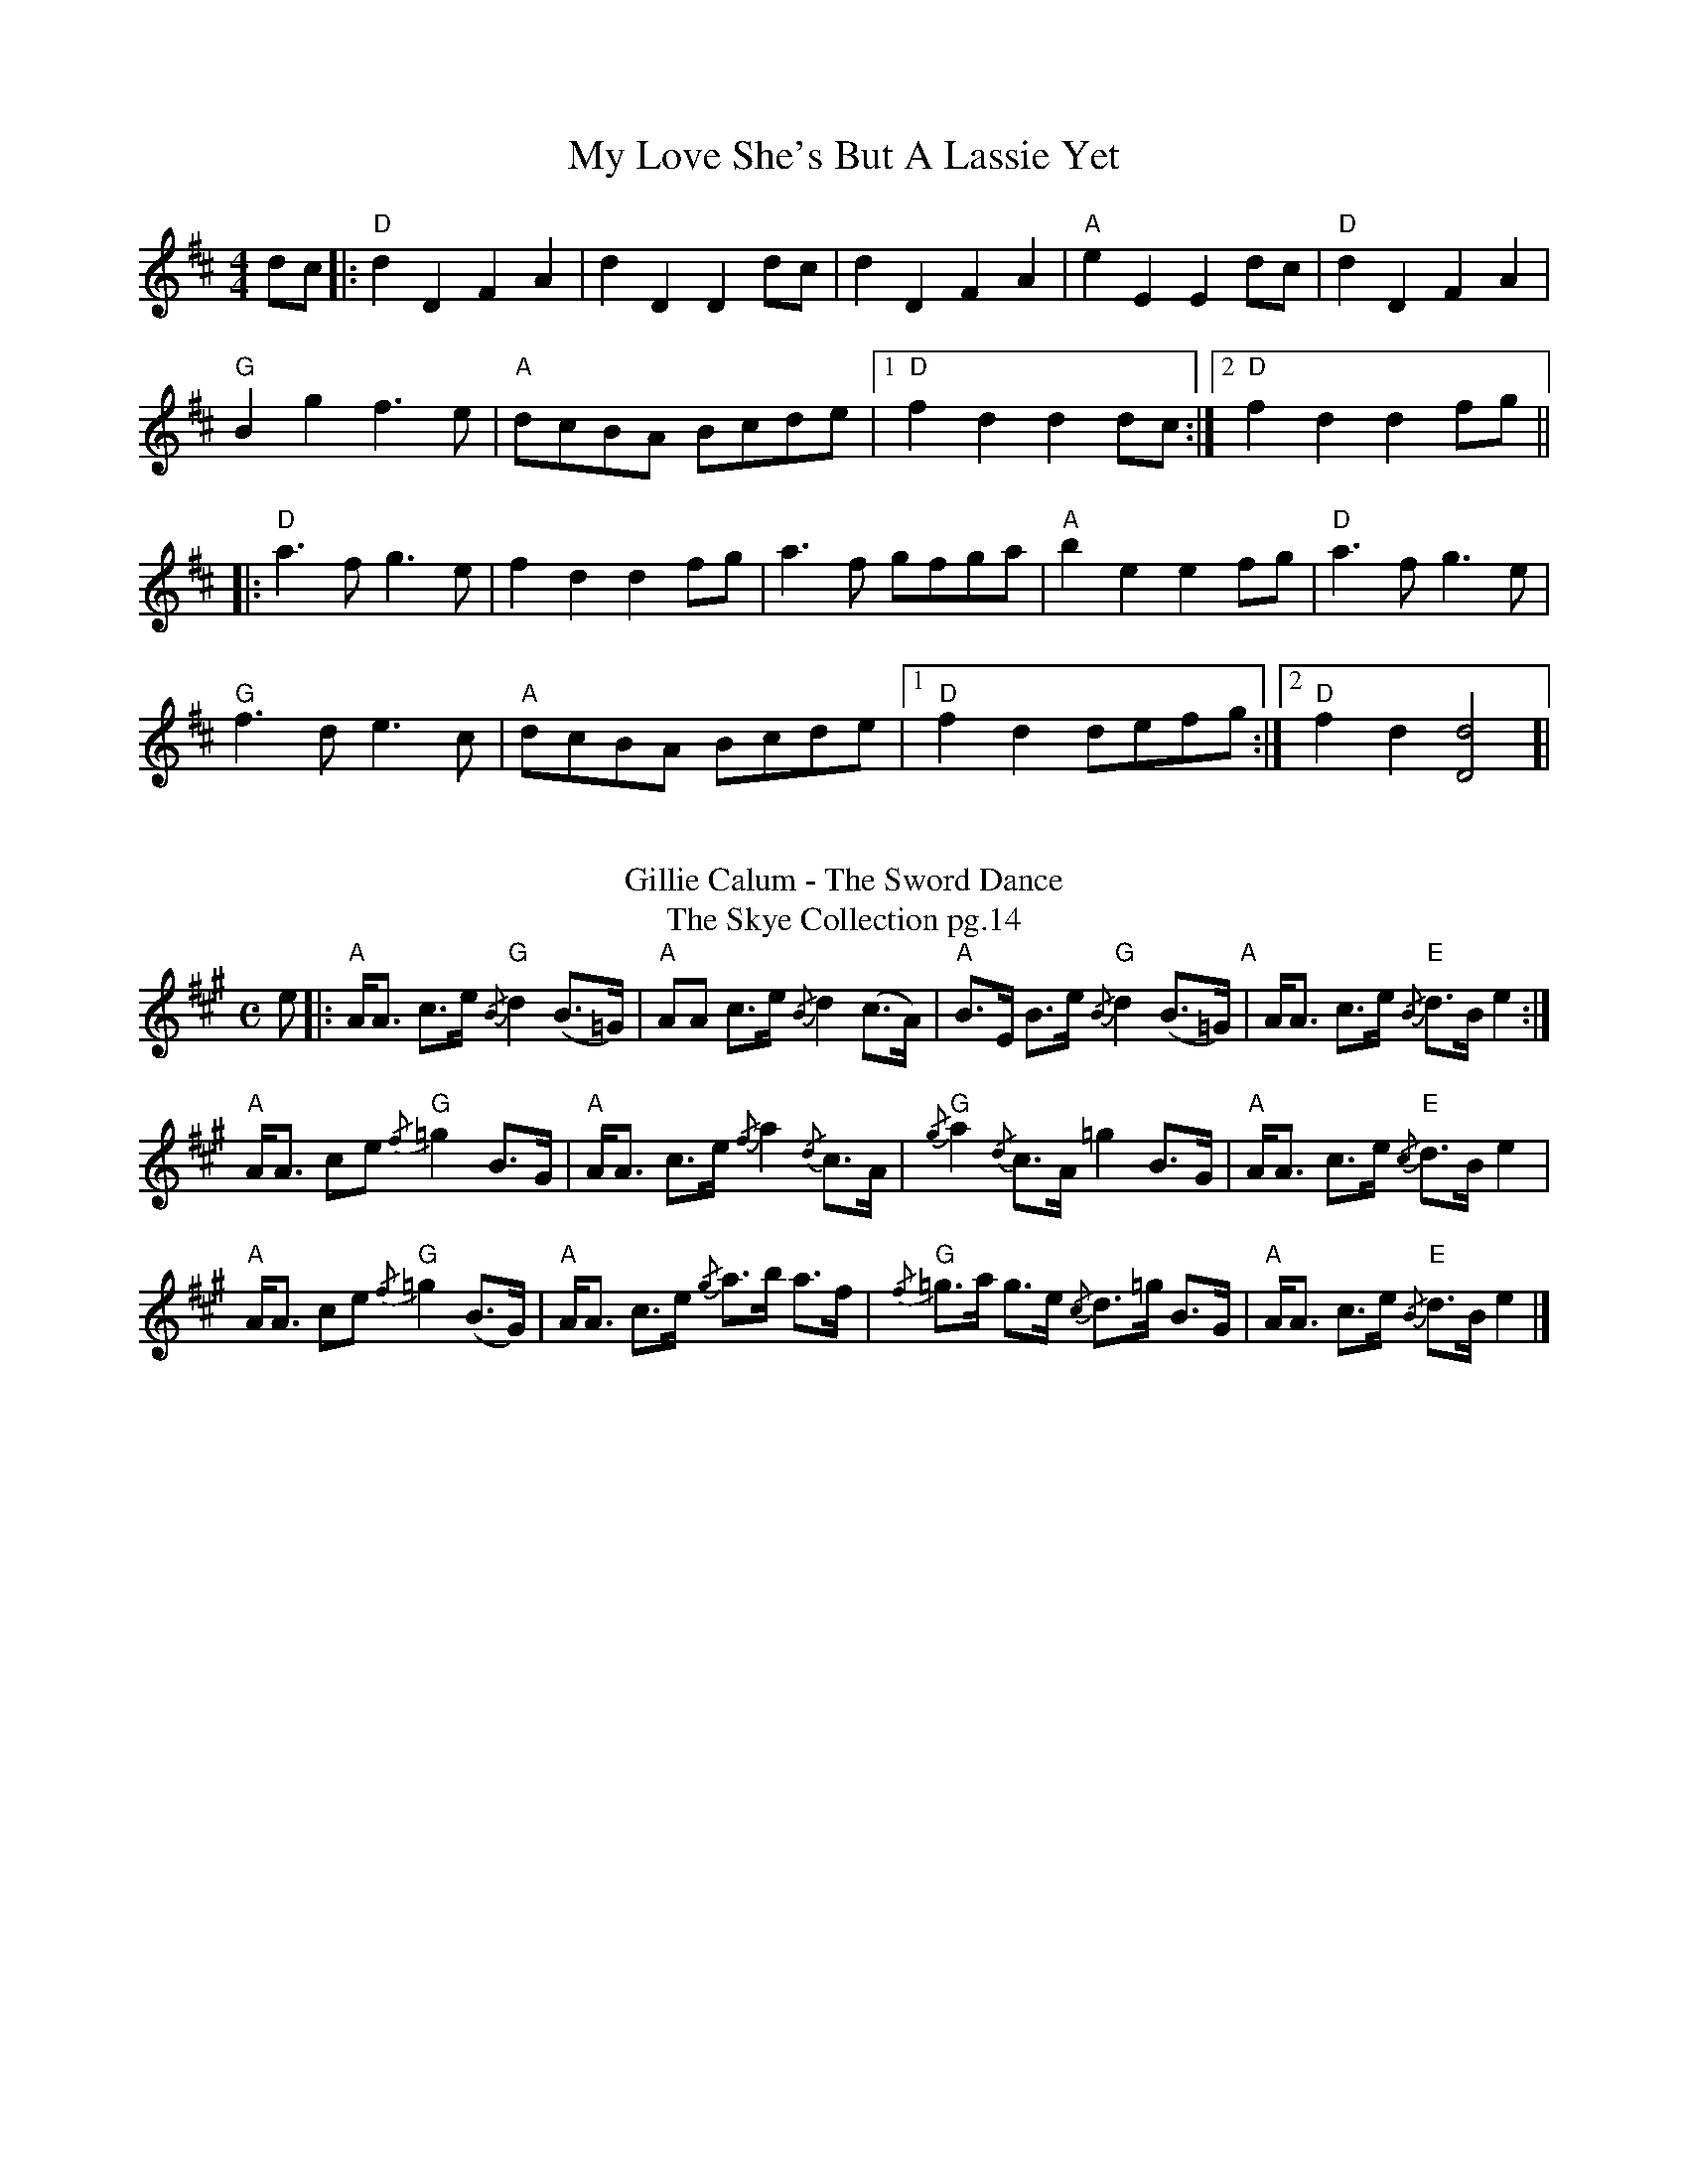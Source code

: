 X: 1
T: My Love She's But A Lassie Yet 
R: hornpipe
M: 4/4
L: 1/8
K: Dmaj
dc |: "D"d2 D2 F2 A2 | d2 D2 D2 dc |d2 D2 F2 A2 |"A" e2 E2 E2 dc |"D"d2 D2 F2 A2|
"G"B2 g2 f2>e2 | "A"dcBA Bcde |[1 "D"f2 d2 d2 dc :|[2 "D"f2 d2 d2 fg ||
|:"D"a2>f2 g2>e2|f2 d2 d2 fg |a2>f2 gfga| "A" b2 e2 e2 fg|"D"a2>f2 g2>e2|
"G" f2>d2 e2>c2|"A"dcBA Bcde |[1 "D"f2 d2 defg :|[2 "D"f2 d2 [d4D4]]|
%%vskip
T:Gillie Calum - The Sword Dance
T: The Skye Collection pg.14
M:C
L:1/8
R:strathspey 
K:A
e|:"A"A<A c>e "G"{/B}d2 (B>=G)|"A"AA c>e {/B}d2 (c>A)|"A"B>E B>e "G"{/B}d2 (B>=G)"A"|A<A c>e "E"{/B}d>B  e2:|
"A"A<A ce "G"{/f}=g2 B>G|"A" A<A c>e {/f}a2 {/d}c>A|"G" {/g}a2 {/d}c>A =g2 B>G|"A"A<A c>e "E"{/c}d>B e2|
"A"A<A ce "G"{/f}=g2 (B>G)|"A" A<A c>e {/g}a>b a>f| "G"{/f}=g>a g>e  {/c}d>=g B>G|"A"A<A c>e "E"{/B}d>B e2|]